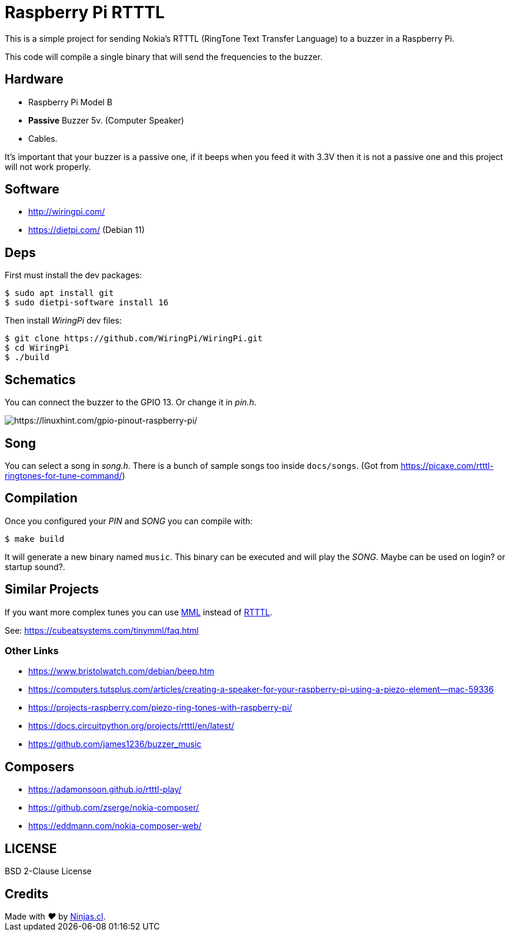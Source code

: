# Raspberry Pi RTTTL

This is a simple project for sending Nokia's RTTTL (RingTone Text Transfer Language) to a buzzer in a Raspberry Pi.

This code will compile a single binary that will send
the frequencies to the buzzer.

## Hardware

- Raspberry Pi Model B
- *Passive* Buzzer 5v. (Computer Speaker)
- Cables.

It’s important that your buzzer is a passive one, if it beeps when you feed it with 3.3V then it is not a passive one and this project will not work properly.

## Software

- http://wiringpi.com/
- https://dietpi.com/ (Debian 11)

## Deps

First must install the dev packages:

```sh
$ sudo apt install git
$ sudo dietpi-software install 16
```

Then install _WiringPi_ dev files:

```sh
$ git clone https://github.com/WiringPi/WiringPi.git
$ cd WiringPi
$ ./build
```

## Schematics

You can connect the buzzer to the GPIO 13. Or change it in _pin.h_.

image:https://user-images.githubusercontent.com/292738/186222076-072d0dcb-c94f-40f4-b777-69a70756ad91.png[https://linuxhint.com/gpio-pinout-raspberry-pi/]


## Song

You can select a song in _song.h_. There is a bunch of sample songs
too inside `docs/songs`. (Got from https://picaxe.com/rtttl-ringtones-for-tune-command/)

## Compilation

Once you configured your _PIN_ and _SONG_ you can compile with:

```sh
$ make build
```

It will generate a new binary named `music`.
This binary can be executed and will play the _SONG_. 
Maybe can be used on login? or startup sound?.

## Similar Projects

If you want more complex tunes you can use https://en.wikipedia.org/wiki/Music_Macro_Language[MML] instead of https://en.wikipedia.org/wiki/Ring_Tone_Text_Transfer_Language[RTTTL].

See: https://cubeatsystems.com/tinymml/faq.html

### Other Links

- https://www.bristolwatch.com/debian/beep.htm
- https://computers.tutsplus.com/articles/creating-a-speaker-for-your-raspberry-pi-using-a-piezo-element--mac-59336
- https://projects-raspberry.com/piezo-ring-tones-with-raspberry-pi/
- https://docs.circuitpython.org/projects/rtttl/en/latest/
- https://github.com/james1236/buzzer_music

## Composers

- https://adamonsoon.github.io/rtttl-play/
- https://github.com/zserge/nokia-composer/
- https://eddmann.com/nokia-composer-web/

## LICENSE

BSD 2-Clause License

## Credits

++++
Made with <i class="fa fa-heart">&#9829;</i> by <a href="https://ninjas.cl" target="_blank">Ninjas.cl</a>.
++++